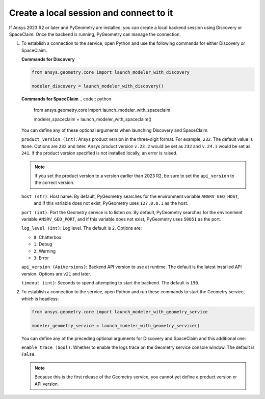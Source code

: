 .. _ref_creating_local_session:

Create a local session and connect to it
========================================

If Ansys 2023 R2 or later and PyGeometry are installed, you can create a local backend session using
Discovery or SpaceClaim. Once the backend is running, PyGeometry can manage the connection.

#. To establish a connection to the service, open Python and use the following commands for
   either Discovery or SpaceClaim.

   **Commands for Discovery**

   .. code:: python

       from ansys.geometry.core import launch_modeler_with_discovery

       modeler_discovery = launch_modeler_with_discovery()

   **Commands for SpaceClaim**
   .. code:: python

       from ansys.geometry.core import launch_modeler_with_spaceclaim

       modeler_spaceclaim = launch_modeler_with_spaceclaim()

   You can define any of these optional arguments when launching Discovery and SpaceClaim:

   ``product_version (int)``: Ansys product version in the three-digit format. For example, ``232``.
   The default value is ``None``. Options are ``232`` and later. Ansys product version ``v.23.2``
   would be set as ``232`` and ``v.24.1`` would be set as ``241``. If the product version specified
   is not installed locally, an error is raised.

   .. note::

       If you set the product version to a version earlier than 2023 R2, be sure to set the ``api_version``
       to the correct version.

   ``host (str)``: Host name. By default, PyGeometry searches for the environment variable ``ANSRV_GEO_HOST``,
     and if this variable does not exist, PyGeometry uses ``127.0.0.1`` as the host.

   ``port (int)``: Port the Geometry service is to listen on. By default, PyGeometry searches for
   the environment variable ``ANSRV_GEO_PORT``, and if this variable does not exist, PyGeometry uses
   ``50051`` as the port.

   ``log_level (int)``: Log level. The default is ``2``. Options are:

   - ``0``: Chatterbox
   - ``1``: Debug
   - ``2``: Warning
   - ``3``: Error

   ``api_version (ApiVersions)``: Backend API version to use at runtime. The default is
   the latest installed API version. Options are ``v21`` and later.

   ``timeout (int)``: Seconds to spend attempting to start the backend. The default is ``150``.

#. To establish a connection to the service, open Python and run these commands to start
   the Geometry service, which is headless:

   .. code:: python

       from ansys.geometry.core import launch_modeler_with_geometry_service

       modeler_geometry_service = launch_modeler_with_geometry_service()

   You can define any of the preceding optional arguments for Discovery and SpaceClaim and this additional one:

   ``enable_trace (bool)``: Whether to enable the logs trace on the Geometry service console window.
   The default is ``False``.

   .. note::

      Because this is the first release of the Geometry service, you cannot yet define a product version
      or API version.